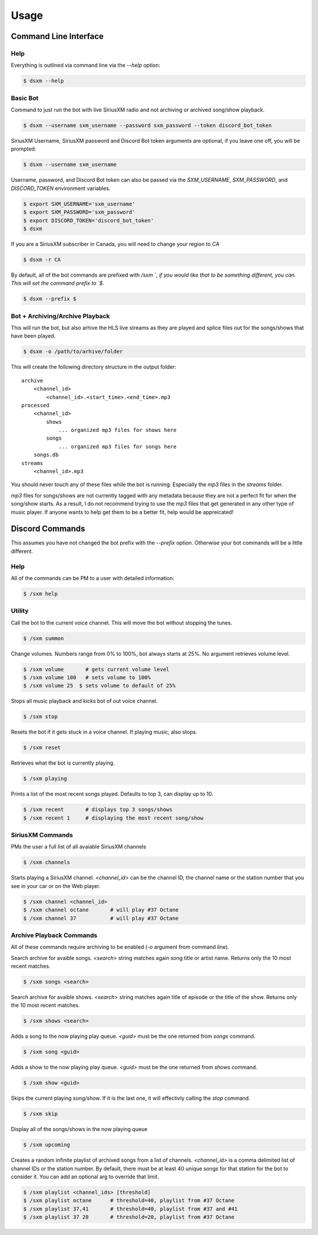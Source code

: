 =====
Usage
=====

Command Line Interface
======================

Help
----

Everything is outlined via command line via the `--help` option:

.. code-block:: console

    $ dsxm --help

Basic Bot
---------

Command to just run the bot with live SiriusXM radio and not archiving or
archived song/show playback.

.. code-block:: console

    $ dsxm --username sxm_username --password sxm_password --token discord_bot_token

SiriusXM Username, SiriusXM password and Discord Bot token arguments are
optional, if you leave one off, you will be prompted:

.. code-block:: console

    $ dsxm --username sxm_username

Username, password, and Discord Bot token can also be passed via the
`SXM_USERNAME`, `SXM_PASSWORD`, and `DISCORD_TOKEN` environment variables.

.. code-block:: console

    $ export SXM_USERNAME='sxm_username'
    $ export SXM_PASSWORD='sxm_password'
    $ export DISCORD_TOKEN='discord_bot_token'
    $ dsxm

If you are a SiriusXM subscriber in Canada, you will need to change your
region to `CA`

.. code-block:: console

    $ dsxm -r CA

By default, all of the bot commands are prefixed with `/sxm `, if you would
like that to be something different, you can. This will set the command prefix
to `$`.

.. code-block:: console

    $ dsxm --prefix $


Bot + Archiving/Archive Playback
--------------------------------

This will run the bot, but also arhive the HLS live streams as they are played
and splice files out for the songs/shows that have been played.

.. code-block:: console

    $ dsxm -o /path/to/arhive/folder

This will create the following directory structure in the output folder::

    archive
        <channel_id>
            <channel_id>.<start_time>.<end_time>.mp3
    processed
        <channel_id>
            shows
                ... organized mp3 files for shows here
            songs
                ... organized mp3 files for songs here
        songs.db
    streams
        <channel_id>.mp3

You should never touch any of these files while the bot is running. Especially
the `mp3` files in the `streams` folder.

`mp3` files for songs/shows are not currently tagged with any metadata because
they are not a perfect fit for when the song/show starts. As a result, I do not
recommend trying to use the `mp3` files that get generated in any other type of
music player. If anyone wants to help get them to be a better fit, help would
be appreicated!


Discord Commands
================

This assumes you have not changed the bot prefix with the `--prefix` option.
Otherwise your bot commands will be a little different.

Help
----

All of the commands can be PM to a user with detailed information:

.. code-block:: console

    $ /sxm help

Utility
-------

Call the bot to the current voice channel. This will move the bot without
stopping the tunes.

.. code-block:: console

    $ /sxm summon

Change volumes. Numbers range from 0% to 100%, bot always starts at 25%.
No argument retrieves volume level.

.. code-block:: console

    $ /sxm volume       # gets current volume level
    $ /sxm volume 100   # sets volume to 100%
    $ /sxm volume 25  $ sets volume to default of 25%

Stops all music playback and kicks bot of out voice channel.

.. code-block:: console

    $ /sxm stop

Resets the bot if it gets stuck in a voice channel. If playing music,
also stops.

.. code-block:: console

    $ /sxm reset

Retrieves what the bot is currently playing.

.. code-block:: console

    $ /sxm playing

Prints a list of the most recent songs played. Defaults to top 3, can display up to 10.

.. code-block:: console

    $ /sxm recent       # displays top 3 songs/shows
    $ /sxm recent 1     # displaying the most recent song/show

SiriusXM Commands
-----------------

PMs the user a full list of all avaiable SiriusXM channels

.. code-block:: console

    $ /sxm channels

Starts playing a SiriusXM channel. `<channel_id>` can be the channel ID,
the channel name or the station number that you see in your car or on the
Web player.

.. code-block:: console

    $ /sxm channel <channel_id>
    $ /sxm channel octane       # will play #37 Octane
    $ /sxm channel 37           # will play #37 Octane

Archive Playback Commands
-------------------------

All of these commands require archiving to be enabled (`-o` argument from
command line).

Search archive for avaible songs. `<search>` string matches again song title or
artist name. Returns only the 10 most recent matches.

.. code-block:: console

    $ /sxm songs <search>

Search archive for avaible shows. `<search>` string matches again title of
episode or the title of the show. Returns only the 10 most recent matches.

.. code-block:: console

    $ /sxm shows <search>

Adds a song to the now playing play queue. `<guid>` must be the one returned
from `songs` command.

.. code-block:: console

    $ /sxm song <guid>

Adds a show to the now playing play queue. `<guid>` must be the one returned
from `shows` command.

.. code-block:: console

    $ /sxm show <guid>

Skips the current playing song/show. If it is the last one, it will
effectivly calling the `stop` command.

.. code-block:: console

    $ /sxm skip

Display all of the songs/shows in the now playing queue

.. code-block:: console

    $ /sxm upcoming

Creates a random infinite playlist of archived songs from a list of channels.
`<channel_id>` is a comma delimited list of channel IDs or the station number.
By default, there must be at least 40 unique songs for that station for the
bot to consider it. You can add an optional arg to override that limit.

.. code-block:: console

    $ /sxm playlist <channel_ids> [threshold]
    $ /sxm playlist octane      # threshold=40, playlist from #37 Octane
    $ /sxm playlist 37,41       # threshold=40, playlist from #37 and #41
    $ /sxm playlist 37 20       # threshold=20, playlist from #37 Octane
